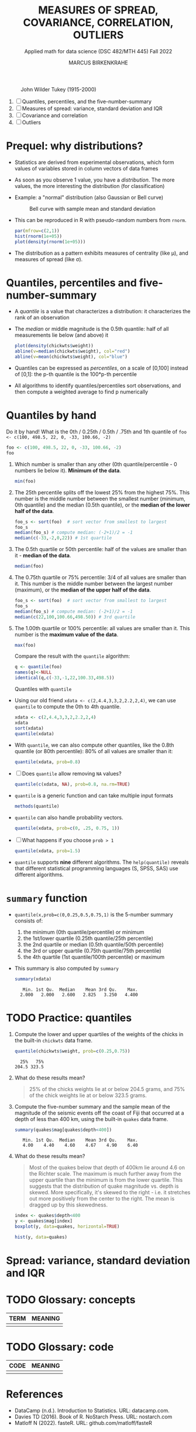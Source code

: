 #+TITLE: MEASURES OF SPREAD, COVARIANCE, CORRELATION, OUTLIERS
#+AUTHOR: MARCUS BIRKENKRAHE
#+SUBTITLE: Applied math for data science (DSC 482/MTH 445) Fall 2022
#+attr_html: :width 700px
#+caption: John Wilder Tukey (1915-2000)
[[../img/tukey.jpg]]

1. [ ] Quantiles, percentiles, and the five-number-summary
2. [ ] Measures of spread: variance, standard deviation and IQR
3. [ ] Covariance and correlation
4. [ ] Outliers

#+STARTUP:overview hideblocks indent inlineimages
#+PROPERTY: header-args:R :export both :results output :session *R*
* Prequel: why distributions?

- Statistics are derived from experimental observations, which form
  values of variables stored in column vectors of data frames

- As soon as you observe 1 value, you have a /distribution/. The more
  values, the more interesting the distribution (for classification)

- Example: a "normal" distribution (also Gaussian or Bell curve)
  #+caption: Bell curve with sample mean and standard deviation
  [[../img/5_normal.png]]

- This can be reproduced in R with pseudo-random numbers from ~rnorm~.
  #+begin_src R :session *R* :exports both :results output graphics file :file ../img/5_binom.png
    par(mfrow=c(2,1))
    hist(rnorm(1e+05))
    plot(density(rnorm(1e+05)))
  #+end_src

  #+RESULTS:
  [[file:../img/5_binom.png]]

- The distribution as a pattern exhibits measures of centrality (like
  \mu), and measures of spread (like \sigma).

* Quantiles, percentiles and five-number-summary

- A /quantile/ is a value that characterizes a distribution: it
  characterizes the rank of an observation

- The /median/ or middle magnitude is the 0.5th quantile: half of all
  measurements lie below (and above) it
  #+begin_src R :session *R* :exports both :results output graphics file :file ../img/5_median.png
    plot(density(chickwts$weight))
    abline(v=median(chickwts$weight), col="red")
    abline(v=mean(chickwts$weight), col="blue")
  #+end_src

  #+RESULTS:
  [[file:../img/5_median.png]]

- Quantiles can be expressed as /percentiles/, on a scale of [0,100]
  instead of [0,1]: the p-th quantile is the 100*p-th percentile

- All algorithms to identify quantiles/percentiles sort observations,
  and then compute a weighted average to find p numerically

* Quantiles by hand

Do it by hand! What is the 0th / 0.25th / 0.5th / .75th and 1th
quantile of ~foo <- c(100, 498.5, 22, 0, -33, 100.66, -2)~
#+begin_src R
  foo <- c(100, 498.5, 22, 0, -33, 100.66, -2)
  foo
#+end_src
1) Which number is smaller than any other (0th quantile/percentile -
   0 numbers lie below it). *Minimum of the data*.
   #+begin_src R
     min(foo)
   #+end_src
2) The 25th percentile splits off the lowest 25% from the highest
   75%. This number is the middle number between the smallest number
   (minimum, 0th quantile) and the median (0.5th quantile), or the
   *median of the lower half of the data*.
   #+begin_src R
     foo_s <- sort(foo)  # sort vector from smallest to largest
     foo_s
     median(foo_s) # compute median: (-2+1)/2 = -1
     median(c(-33,-2,0,22)) # 1st quartile
   #+end_src
3) The 0.5th quartile or 50th percentile: half of the values are
   smaller than it - *median of the data*.
   #+begin_src R
     median(foo)
   #+end_src
4) The 0.75th quartile or 75% percentile: 3/4 of all values are
   smaller than it. This number is the middle number between the
   largest number (maximum), or the *median of the upper half of the
   data*.
   #+begin_src R
     foo_s <- sort(foo)  # sort vector from smallest to largest
     foo_s
     median(foo_s) # compute median: (-2+1)/2 = -1
     median(c(22,100,100.66,498.50)) # 3rd quartile
   #+end_src
5) The 1.00th quartile or 100% percentile: all values are smaller than
   it. This number is the *maximum value of the data*.
   #+begin_src R
     max(foo)
   #+end_src
   Compare the result with the ~quantile~ algorithm:
   #+begin_src R
     q <- quantile(foo)
     names(q)<-NULL
     identical(q,c(-33,-1,22,100.33,498.5))
   #+end_src
   Quantiles with ~quantile~
- Using our old friend ~xdata <- c(2,4.4,3,3,2,2.2,2,4)~, we can use
  ~quantile~ to compute the 0th to 4th quantile.
  #+begin_src R
    xdata <- c(2,4.4,3,3,2,2.2,2,4)
    xdata
    sort(xdata)
    quantile(xdata)
  #+end_src
- With ~quantile~, we can also compute other quantiles, like the 0.8th
  quantile (or 80th percentile): 80% of all values are smaller than it:
  #+begin_src R
    quantile(xdata, prob=0.8)
  #+end_src
- [ ] Does ~quantile~ allow removing ~NA~ values?
  #+begin_src R
    quantile(c(xdata, NA), prob=0.8, na.rm=TRUE)
  #+end_src
- ~quantile~ is a generic function and can take multiple input formats
  #+begin_src R
    methods(quantile)
  #+end_src
- ~quantile~ can also handle probability vectors.
  #+begin_src R
    quantile(xdata, prob=c(0, .25, 0.75, 1))
  #+end_src
- [ ] What happens if you choose ~prob > 1~
  #+begin_src R
    quantile(xdata, prob=1.5)
  #+end_src
- ~quantile~ supports *nine* different algorithms. The ~help(quantile)~
  reveals that different statistical programming languages (S, SPSS,
  SAS) use different algorithms.
* ~summary~ function

- ~quantile(x,prob=c(0,0.25,0.5,0.75,1)~ is the 5-number summary
  consists of:
  1) the minimum (0th quantile/percentile) or minimum
  2) the 1st/lower quartile (0.25th quantile/25th percentile)
  3) the 2nd quartile or median (0.5th quantile/50th percentile)
  4) the 3rd or upper quartile (0.75th quantile/75th percentile)
  5) the 4th quartile (1st quantile/100th percentile) or maximum

- This summary is also computed by ~summary~
  #+begin_src R
    summary(xdata)
  #+end_src

  #+RESULTS:
  :    Min. 1st Qu.  Median    Mean 3rd Qu.    Max.
  :   2.000   2.000   2.600   2.825   3.250   4.400

* TODO Practice: quantiles

1) Compute the lower and upper quartiles of the weights of the chicks
   in the built-in ~chickwts~ data frame.
   #+begin_src R
     quantile(chickwts$weight, prob=c(0.25,0.75))
   #+end_src

   #+RESULTS:
   :   25%   75%
   : 204.5 323.5

2) What do these results mean?
   #+begin_quote
   25% of the chicks weights lie at or below 204.5 grams, and 75% of
   the chick weights lie at or below 323.5 grams.
   #+end_quote

3) Compute the five-number summary and the sample mean of the
   magnitude of the seismic events off the coast of Fiji that occurred
   at a depth of less than 400 km, using the built-in ~quakes~ data
   frame.
   #+begin_src R
     summary(quakes$mag[quakes$depth<400])
   #+end_src

   #+RESULTS:
   :    Min. 1st Qu.  Median    Mean 3rd Qu.    Max.
   :    4.00    4.40    4.60    4.67    4.90    6.40

4) What do these results mean?
   #+begin_quote
   Most of the quakes below that depth of 400km lie around 4.6 on the
   Richter scale. The maximum is much further away from the upper
   quartile than the minimum is from the lower quartile. This suggests
   that the distribution of quake magnitude vs. depth is skewed. More
   specifically, it's skewed to the right - i.e. it stretches out more
   positively from the center to the right. The mean is dragged up by
   this skewedness. 
   #+end_quote
   #+begin_src R :exports both :session :results output graphics file :file ../img/_quakebox.png
     index <- quakes$depth<400
     y <- quakes$mag[index]
     boxplot(y, data=quakes, horizontal=TRUE)
   #+end_src
   
   #+RESULTS:
   [[file:5_quakebox.png]]
   #+begin_src R :exports both :session :results output graphics file :file ../imt/5_quakehist.png
     hist(y, data=quakes)
   #+end_src

   #+RESULTS:
   [[file:5_quakehist.png]]
* Spread: variance, standard deviation and IQR

* TODO Glossary: concepts

#+name: tab:terms
| TERM | MEANING |
|------+---------|
|      |         |

* TODO Glossary: code

#+name: tab:code
| CODE | MEANING |
|------+---------|
|      |         |

* References

- DataCamp (n.d.). Introduction to Statistics. URL: datacamp.com.
- Davies TD (2016). Book of R. NoStarch Press. URL: nostarch.com
- Matloff N (2022). fasteR. URL: github.com/matloff/fasteR
